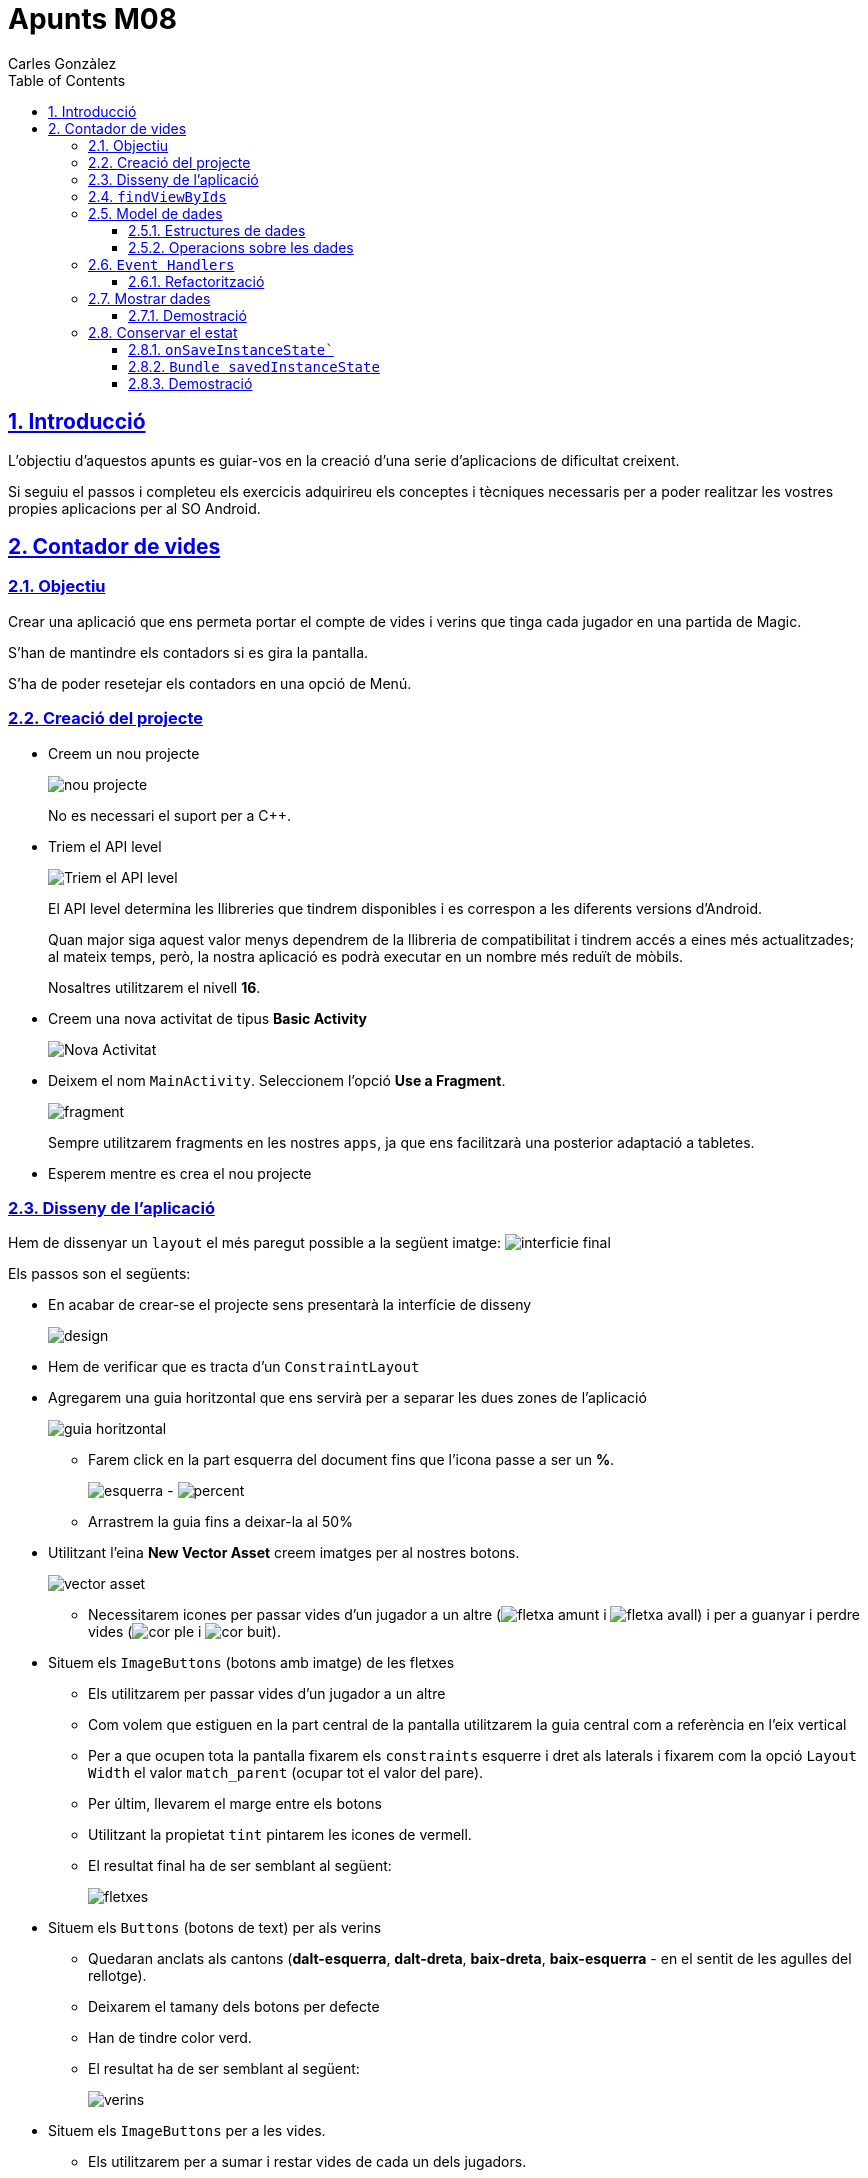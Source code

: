 :stylesheet: assets/css/rocket-panda.css
:doctype: book
:page-layout!:
:toc: left
:toclevels: 3
:sectanchors:
:sectlinks:
:sectnums:
:icons: font
:experimental:
:stem:
:idprefix:
:idseparator: -
:ast: &ast;
:dagger: pass:normal[^&dagger;^]
:endash: &#8211;
:y: icon:check[role="green"]
:n: icon:times[role="red"]
:c: icon:file-text-o[role="blue"]
:table-caption!:
:example-caption!:
:figure-caption!:
:includedir: _includes
:underscore: _
:adp: AsciiDoc Python
:adr: Asciidoctor
:imagesdir: assets/images
:source-highlighter: prettify
:data-uri:

= Apunts M08
Carles Gonzàlez

== Introducció

L'objectiu d'aquestos apunts es guiar-vos en la creació d'una serie d'aplicacions de dificultat creixent.

Si seguiu el passos i completeu els exercicis adquirireu els conceptes i tècniques necessaris per a poder realitzar les vostres propies aplicacions per al SO Android.

== Contador de vides

=== Objectiu

Crear una aplicació que ens permeta portar el compte de vides i verins que tinga cada jugador en una partida de Magic.

S'han de mantindre els contadors si es gira la pantalla.

S'ha de poder resetejar els contadors en una opció de Menú.

=== Creació del projecte

* Creem un nou projecte
+
image:nou_projecte.png[]
+
No es necessari el suport per a C++.

* Triem el API level
+
image:api_level.png[Triem el API level]
+
El API level determina les llibreries que tindrem disponibles i es correspon a les diferents versions d'Android.
+
Quan major siga aquest valor menys dependrem de la llibreria de compatibilitat i tindrem accés a eines més actualitzades; al mateix temps, però, la nostra aplicació es podrà executar en un nombre més reduït de mòbils.
+
Nosaltres utilitzarem el nivell *16*.

* Creem una nova activitat de tipus *Basic Activity*
+
image:nou_activity.png[Nova Activitat]

* Deixem el nom `MainActivity`. Seleccionem l'opció *Use a Fragment*.
+
image:fragment.png[]
+
Sempre utilitzarem fragments en les nostres `apps`, ja que ens facilitzarà una posterior adaptació a tabletes.

* Esperem mentre es crea el nou projecte

=== Disseny de l'aplicació

Hem de dissenyar un `layout` el més paregut possible a la següent imatge: image:interficie_final.png[]

Els passos son el següents:

* En acabar de crear-se el projecte sens presentarà la interfície de disseny
+
image:design.png[]

* Hem de verificar que es tracta d'un `ConstraintLayout`

* Agregarem una guia horitzontal que ens servirà per a separar les dues zones de l'aplicació
+
image::guia_horitzontal.png[]

** Farem click en la part esquerra del document fins que l'icona passe a ser un *%*.
+
image:esquerra.png[]  - image:percent.png[]

** Arrastrem la guia fins a deixar-la al 50%

* Utilitzant l'eina *New Vector Asset* creem imatges per al nostres botons.
+
image:vector_asset.png[]

** Necessitarem icones per passar vides d'un jugador a un altre (image:fletxa_amunt.png[] i image:fletxa_avall.png[]) i per a guanyar i perdre vides (image:cor_ple.png[] i image:cor_buit.png[]).

* Situem els `ImageButtons` (botons amb imatge) de les fletxes
** Els utilitzarem per passar vides d'un jugador a un altre
** Com volem que estiguen en la part central de la pantalla utilitzarem la guia central com a referència en l'eix vertical
** Per a que ocupen tota la pantalla fixarem els `constraints` esquerre i dret als laterals i fixarem com la opció `Layout Width` el valor `match_parent` (ocupar tot el valor del pare).
** Per últim, llevarem el marge entre els botons
** Utilitzant la propietat `tint` pintarem les icones de vermell.
** El resultat final ha de ser semblant al següent:
+
image:fletxes.png[]

* Situem els `Buttons` (botons de text)  per als verins
** Quedaran anclats als cantons (*dalt-esquerra*, *dalt-dreta*, *baix-dreta*, *baix-esquerra* - en el sentit de les agulles del rellotge).
** Deixarem el tamany dels botons per defecte
** Han de tindre color verd.
** El resultat ha de ser semblant al següent:
+
image:verins.png[]

* Situem els `ImageButtons` per a les vides.
** Els utilitzarem per a sumar i restar vides de cada un dels jugadors.
** Els pintarem de color vermell.
** `Constraints`:
*** Cada botó anirà fixat al botó de verí més proper i a la guia central en el sentit vertical
*** En sentit horitzontal agafaran les referencies del botó de verí més proper.
** Els botons tindran el mateix tamany horitzontal que els botons de verí (opció `wrap_content` per a `Layout Width`).
** Per últim, llevarem el marge entre els botons
** Utilitzant la propietat `tint` pintarem les icones de vermell.
** Resultat:
+
image:botons_vida.png[]

* `TextViews` pels contadors
** Estaran centrats en la meitat superior i inferior del layout, respectivament
** Tamany (`TextSize`): *30sp*
** Resultat:
+
image:textviews.png[]

* Fixar IDs
** Per a poder referenciar els botons i `TextViews` des de el codi hem de donar un ID a cadascun d'ells.

=== `findViewByIds`

El primer pas abans de poder assignar lògica als botons de la nostra interfície és el d'utilitzar findViewById per referenciar-los.

El procés serà el següent:

* Passem a la pantalla de codi principal.(`app/java/MainActivityFragment.java`).
* Accedim al objecte que fa referència al fragment (`view`) ja que aquest conté el métode findViewById. Guardarem una referència a aquest objecte
** Substituirem el codi
+
[source,java]
----
return inflater.inflate(R.layout.fragment_main, container, false)
----
+
per
+
[source,java]
----
View view = inflater.inflate(R.layout.fragment_main, container, false);

//Aquí van les crides a findViewById

return view;
----
+
Aquest codi es troba en el mètode `onCreateView`, el que s'executa al inicialitzar el fragment.

* Fem totes les crides a findViewById
** Necessitarem accedit a tots el *botons*, *botons amb imatge* i *textos* (`Button`, `ImageButton` i `TextView`);
** La sintaxi básica és
+
[source,java]
----
TipusComponent nom = view.findViewById(R.id.idComponent) <1>
----
<1> `R` es un classe especial autogenerada per l'Android SDK. `R.id` conté tots els `ids` declarats en els `Layouts`.

** Resultat:
+
[source,java]
----
View view = inflater.inflate(R.layout.fragment_main, container, false);

ImageButton lifetwotoone = view.findViewById(R.id.lifetwotoone);
ImageButton lifeonetotwo = view.findViewById(R.id.lifeonetotwo);
Button p1poisonmore = view.findViewById(R.id.p1poisonmore);
Button p1poisonless = view.findViewById(R.id.p1poisonless);
Button p2poisonmore = view.findViewById(R.id.p2poisonmore);
Button p2poisonless = view.findViewById(R.id.p2poisonless);
ImageButton p1lifemore = view.findViewById(R.id.p1lifemore);
ImageButton p2lifemore = view.findViewById(R.id.p2lifemore);
ImageButton p2lifeless = view.findViewById(R.id.p2lifeless);
ImageButton p1lifeless = view.findViewById(R.id.p1lifeless);
TextView counter1 = view.findViewById(R.id.counterp1);
TextView counter2 = view.findViewById(R.id.counterp2);

return view;
----

=== Model de dades

==== Estructures de dades

El següent pas serà el de definir com volem que s'emmagatzemen les dades en la nostra aplicació.

Al ser un exemple tan senzill tindrem prou en quatre variables privades situades en el mateix fragment.

[source,java]
----
public class MainActivityFragment extends Fragment { //<1>

private int life1 = 20; //<2>
private int life2 = 20; //<3>
private int poison1 = 0; //<4>
private int poison2 = 0; //<5>

public MainActivityFragment() { //<6>
----

<1> Definició de la classe
<2> Vida del *jugador 1*
<3> Vida del *jugador 2*
<4> Verins del *jugador 1*
<5> Verins del *jugador 2*
<6> Constructor de la classe

==== Operacions sobre les dades

També haurem de definir les operacions que es podran realitzar sobre les dades.

Tindrem vuit accions possibles, les referides a incrementar i decrementar les vides i verins de cada jugador..

[source,java]
----
public void incLife1(){
    life1++;
}

public void incLife2(){
    life2++;
}

public void decLife1(){
    life1--;
}

public void decLife2(){
    life2--;
}

public void incPoison1(){
    poison1++;
}

public void incPoison2(){
    poison2++;
}

public void decPoison1(){
    poison1--;
}

public void decPoison2(){
    poison2--;
}
----

=== `Event Handlers`

Per a poder modificar les dades quan es pressionen els botons hem d'utilitzar els gestor d'events (`Events Handlers`) que s'han d'agregar als cotrol que hem obtingut utilitzant findViewById.

La sintaxi general seria:

[source,java]
----
control.setEvent((View view)) -> { <1> <2>
    // Aquí aniria el nostre codi.
}
----

<1> Utilitzem una funcionalitat de Java anomenada *funcions lambda*.
+
Ens permeten substituir una classe amb sols un mètode; reduïnt molt el codi que hem d'escriure.
+
Més informació: https://www.oracle.com/technetwork/es/articles/java/expresiones-lambda-api-stream-java-2633852-esa.html[Oracle],  https://www.ecodeup.com/entendiendo-paso-a-paso-las-expresiones-lambda-en-java/[ECODEUP]


<2> `view` en aquest cas, es referirà al control causant de l'event.

Anirem assignant els diferents events a les crides del nostre model de dades; d'aquesta manera conforme anem fent click s'anirà modificant el valor de les variables.

Tindrem un resultat semblant al següent:

[source,java]
----
lifeonetotwo.setOnClickListener((View view) -> {
    decLife1();
    incLife2();
});

lifetwotoone.setOnClickListener((View view) -> {
    decLife2();
    incLife1();
});

p1poisonmore.setOnClickListener((View view) -> {
    incPoison1();
});

p1poisonless.setOnClickListener((View view) -> {
    decPoison1();
});

p2poisonmore.setOnClickListener((View view) -> {
    incPoison2();
});

p2poisonless.setOnClickListener((View view) -> {
    decPoison2();
});

p1lifemore.setOnClickListener((View view) -> {
    incLife1();
});

p2lifemore.setOnClickListener((View view) -> {
    incLife2();
});

p1lifeless.setOnClickListener((View view) -> {
    devLife1();
});

p2lifeless.setOnClickListener((View view) -> {
    devLife2();
});
----

==== Refactorització

Com el codi es molt simple podem estalviar la creació de tantes funcions lambda agrupant-les en una sola que tinga un `switch`.

[source,java]
----
View.OnClickListener listener = (View view) -> {
    switch (view.getId()) { // <1>
        case R.id.lifeonetotwo:
            decLife1();
            incLife2();
            break;

        case R.id.lifetwotoone:
            decLife2();
            incLife1();
            break;

        case R.id.p1lifeless:
            decLife1();
            break;

        case R.id.p1lifemore:
            incLife1();
            break;

        case R.id.p1poisonless:
            decPoison1();
            break;

        case R.id.p1poisonmore:
            incPoison1();
            break;

        case R.id.p2lifeless:
            decLife2();
            break;

        case R.id.p2lifemore:
            incLife2();
            break;

        case R.id.p2poisonless:
            decPoison2();
            break;

        case R.id.p2poisonmore:
            incPoison2();
            break;
    }
};

lifetwotoone.setOnClickListener(listener);
lifeonetotwo.setOnClickListener(listener);
p1poisonmore.setOnClickListener(listener);
p1poisonless.setOnClickListener(listener);
p2poisonmore.setOnClickListener(listener);
p2poisonless.setOnClickListener(listener);
p1lifemore.setOnClickListener(listener);
p2lifemore.setOnClickListener(listener);
p1lifeless.setOnClickListener(listener);
p2lifeless.setOnClickListener(listener);
----
<1> Obtenim l'identificador del botó polsat.

=== Mostrar dades

Per a mostrar les dades haurem de modificar la variable `text` utilitzant el method `setText` del `TextView`.

Crearem un métode que actualitze els `textViews`, per a millorar la reusabilitat.

[source,java]
----
private void updateViews() {
    counter1.setText(String.format("%d/%d", life1, poison1));
    counter2.setText(String.format("%d/%d", life2, poison2));
}
----

Per últim, farem una crida al métode al final del `onClickListener`.

[source,java]
----
//...
p2lifeless.setOnClickListener(listener);

updateViews();
----

D'aquesta forma, cada volta que polsem un botó s'actualizaran els contadors.

==== Demostració

image::demo.gif[demo, 200, 340]

=== Conservar el estat

Si, en la aplicació oberta, girem el telèfon podem veure com les dades es perden.

Android, per fer que la pantalla s'adapte a les noves dimensions, ha recreat l'Activity i tornat a executar el métode `onCreateView` tornat a inicialitzar les nostres dades al valor inicial.

Si no volem que passe aquest fenomen hem d'aprofitar les funcionalitats que ens dona Android per aquesta tasca.

==== `onSaveInstanceState``

EL primer pas serà guardar el valor de les nostres dades just abans de que s'esborrin.

Android ens proporciona per aquesta tasca el métode `onSaveInstanceState`, que si l'implementem ens permet posar les dades en un objecte semblant a un `HashMap` anomentat `Bundle` que Android guardarà.

El métode quedarà així:

[source,java]
----
@Override
public void onSaveInstanceState(Bundle outState) {
    super.onSaveInstanceState(outState);

    outState.putInt("life1", life1); <1>
    outState.putInt("life2", life2);
    outState.putInt("poison1", poison1);
    outState.putInt("poison2", poison2);
}
----

<1> Guardem les dades en el `Bundle`.

==== `Bundle savedInstanceState`

Una volta s'han reconstruït l'activitat i el fragment s'han de recuperar les dades anteriors.

Si treballem amb fragments, com és el nostre cas, la forma de fer-ho és en el métode `onCreateView` que té com a paràmetre un objecte de tipus `Bundle` anomenat `savedInstanceState`.

D'aquesta forma, agafarem aquest objecte, extreurem les dades de l'objecte, inicialitzarem les dades en les que provenen del `Bundle` i, per últim, tornarem a actualitzar els contadors.

Exemple:

[source,java]
----
TextView counter2 = view.findViewById(R.id.textView4);

<1>

if (savedInstanceState != null) {
    life1 = savedInstanceState.getInt("life1"); <2>
    life2 = savedInstanceState.getInt("life2");
    poison1 = savedInstanceState.getInt("poison1");
    poison2 = savedInstanceState.getInt("poison2");

    updateViews(); <3>
}

View.OnClickListener listener = (View view) -> {
----

<1> Insertem el codi després de fer els `findViewById` i abans de crear els listeners.
<2> Extraiem les dades
<3> Actualitzem els contadors

==== Demostració

image::instanceState.gif[]
